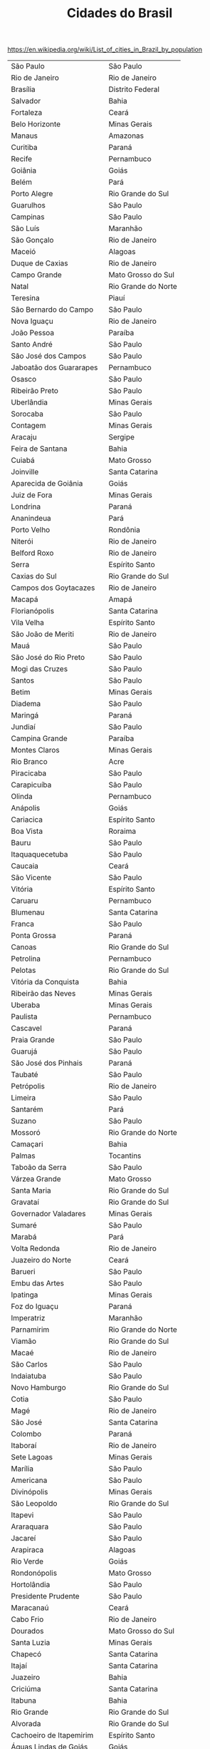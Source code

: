 #+Title: Cidades do Brasil

https://en.wikipedia.org/wiki/List_of_cities_in_Brazil_by_population

#+name: dados
| São Paulo                | São Paulo           |
| Rio de Janeiro           | Rio de Janeiro      |
| Brasília                 | Distrito Federal    |
| Salvador                 | Bahia               |
| Fortaleza                | Ceará               |
| Belo Horizonte           | Minas Gerais        |
| Manaus                   | Amazonas            |
| Curitiba                 | Paraná              |
| Recife                   | Pernambuco          |
| Goiânia                  | Goiás               |
| Belém                    | Pará                |
| Porto Alegre             | Rio Grande do Sul   |
| Guarulhos                | São Paulo           |
| Campinas                 | São Paulo           |
| São Luís                 | Maranhão            |
| São Gonçalo              | Rio de Janeiro      |
| Maceió                   | Alagoas             |
| Duque de Caxias          | Rio de Janeiro      |
| Campo Grande             | Mato Grosso do Sul  |
| Natal                    | Rio Grande do Norte |
| Teresina                 | Piauí               |
| São Bernardo do Campo    | São Paulo           |
| Nova Iguaçu              | Rio de Janeiro      |
| João Pessoa              | Paraíba             |
| Santo André              | São Paulo           |
| São José dos Campos      | São Paulo           |
| Jaboatão dos Guararapes  | Pernambuco          |
| Osasco                   | São Paulo           |
| Ribeirão Preto           | São Paulo           |
| Uberlândia               | Minas Gerais        |
| Sorocaba                 | São Paulo           |
| Contagem                 | Minas Gerais        |
| Aracaju                  | Sergipe             |
| Feira de Santana         | Bahia               |
| Cuiabá                   | Mato Grosso         |
| Joinville                | Santa Catarina      |
| Aparecida de Goiânia     | Goiás               |
| Juiz de Fora             | Minas Gerais        |
| Londrina                 | Paraná              |
| Ananindeua               | Pará                |
| Porto Velho              | Rondônia            |
| Niterói                  | Rio de Janeiro      |
| Belford Roxo             | Rio de Janeiro      |
| Serra                    | Espírito Santo      |
| Caxias do Sul            | Rio Grande do Sul   |
| Campos dos Goytacazes    | Rio de Janeiro      |
| Macapá                   | Amapá               |
| Florianópolis            | Santa Catarina      |
| Vila Velha               | Espírito Santo      |
| São João de Meriti       | Rio de Janeiro      |
| Mauá                     | São Paulo           |
| São José do Rio Preto    | São Paulo           |
| Mogi das Cruzes          | São Paulo           |
| Santos                   | São Paulo           |
| Betim                    | Minas Gerais        |
| Diadema                  | São Paulo           |
| Maringá                  | Paraná              |
| Jundiaí                  | São Paulo           |
| Campina Grande           | Paraíba             |
| Montes Claros            | Minas Gerais        |
| Rio Branco               | Acre                |
| Piracicaba               | São Paulo           |
| Carapicuíba              | São Paulo           |
| Olinda                   | Pernambuco          |
| Anápolis                 | Goiás               |
| Cariacica                | Espírito Santo      |
| Boa Vista                | Roraima             |
| Bauru                    | São Paulo           |
| Itaquaquecetuba          | São Paulo           |
| Caucaia                  | Ceará               |
| São Vicente              | São Paulo           |
| Vitória                  | Espírito Santo      |
| Caruaru                  | Pernambuco          |
| Blumenau                 | Santa Catarina      |
| Franca                   | São Paulo           |
| Ponta Grossa             | Paraná              |
| Canoas                   | Rio Grande do Sul   |
| Petrolina                | Pernambuco          |
| Pelotas                  | Rio Grande do Sul   |
| Vitória da Conquista     | Bahia               |
| Ribeirão das Neves       | Minas Gerais        |
| Uberaba                  | Minas Gerais        |
| Paulista                 | Pernambuco          |
| Cascavel                 | Paraná              |
| Praia Grande             | São Paulo           |
| Guarujá                  | São Paulo           |
| São José dos Pinhais     | Paraná              |
| Taubaté                  | São Paulo           |
| Petrópolis               | Rio de Janeiro      |
| Limeira                  | São Paulo           |
| Santarém                 | Pará                |
| Suzano                   | São Paulo           |
| Mossoró                  | Rio Grande do Norte |
| Camaçari                 | Bahia               |
| Palmas                   | Tocantins           |
| Taboão da Serra          | São Paulo           |
| Várzea Grande            | Mato Grosso         |
| Santa Maria              | Rio Grande do Sul   |
| Gravataí                 | Rio Grande do Sul   |
| Governador Valadares     | Minas Gerais        |
| Sumaré                   | São Paulo           |
| Marabá                   | Pará                |
| Volta Redonda            | Rio de Janeiro      |
| Juazeiro do Norte        | Ceará               |
| Barueri                  | São Paulo           |
| Embu das Artes           | São Paulo           |
| Ipatinga                 | Minas Gerais        |
| Foz do Iguaçu            | Paraná              |
| Imperatriz               | Maranhão            |
| Parnamirim               | Rio Grande do Norte |
| Viamão                   | Rio Grande do Sul   |
| Macaé                    | Rio de Janeiro      |
| São Carlos               | São Paulo           |
| Indaiatuba               | São Paulo           |
| Novo Hamburgo            | Rio Grande do Sul   |
| Cotia                    | São Paulo           |
| Magé                     | Rio de Janeiro      |
| São José                 | Santa Catarina      |
| Colombo                  | Paraná              |
| Itaboraí                 | Rio de Janeiro      |
| Sete Lagoas              | Minas Gerais        |
| Marília                  | São Paulo           |
| Americana                | São Paulo           |
| Divinópolis              | Minas Gerais        |
| São Leopoldo             | Rio Grande do Sul   |
| Itapevi                  | São Paulo           |
| Araraquara               | São Paulo           |
| Jacareí                  | São Paulo           |
| Arapiraca                | Alagoas             |
| Rio Verde                | Goiás               |
| Rondonópolis             | Mato Grosso         |
| Hortolândia              | São Paulo           |
| Presidente Prudente      | São Paulo           |
| Maracanaú                | Ceará               |
| Cabo Frio                | Rio de Janeiro      |
| Dourados                 | Mato Grosso do Sul  |
| Santa Luzia              | Minas Gerais        |
| Chapecó                  | Santa Catarina      |
| Itajaí                   | Santa Catarina      |
| Juazeiro                 | Bahia               |
| Criciúma                 | Santa Catarina      |
| Itabuna                  | Bahia               |
| Rio Grande               | Rio Grande do Sul   |
| Alvorada                 | Rio Grande do Sul   |
| Cachoeiro de Itapemirim  | Espírito Santo      |
| Águas Lindas de Goiás    | Goiás               |
| Sobral                   | Ceará               |
| Cabo de Santo Agostinho  | Pernambuco          |
| Luziânia                 | Goiás               |
| Rio Claro                | São Paulo           |
| Parauapebas              | Pará                |
| Passo Fundo              | Rio Grande do Sul   |
| Angra dos Reis           | Rio de Janeiro      |
| Castanhal                | Pará                |
| Araçatuba                | São Paulo           |
| Lauro de Freitas         | Bahia               |
| Santa Bárbara d'Oeste    | São Paulo           |
| Ferraz de Vasconcelos    | São Paulo           |
| Nova Friburgo            | Rio de Janeiro      |
| Barra Mansa              | Rio de Janeiro      |
| Nossa Senhora do Socorro | Sergipe             |
| Teresópolis              | Rio de Janeiro      |
| Guarapuava               | Paraná              |
| Ibirité                  | Minas Gerais        |
| Araguaína                | Tocantins           |
| São José de Ribamar      | Maranhão            |
| Mesquita                 | Rio de Janeiro      |
| Jaraguá do Sul           | Santa Catarina      |
| Francisco Morato         | São Paulo           |
| Itapecerica da Serra     | São Paulo           |
| Itu                      | São Paulo           |
| Linhares                 | Espírito Santo      |
| Palhoça                  | Santa Catarina      |
| Timon                    | Maranhão            |
| Bragança Paulista        | São Paulo           |
| Pindamonhangaba          | São Paulo           |
| Poços de Caldas          | Minas Gerais        |
| Ilhéus                   | Bahia               |
| Valparaíso de Goiás      | Goiás               |
| Caxias                   | Maranhão            |
| Nilópolis                | Rio de Janeiro      |
| Itapetininga             | São Paulo           |
| São Caetano do Sul       | São Paulo           |
| Teixeira de Freitas      | Bahia               |
| Maricá                   | Rio de Janeiro      |
| Lages                    | Santa Catarina      |
| Camaragibe               | Pernambuco          |
| Abaetetuba               | Pará                |
| Jequié                   | Bahia               |
| Barreiras                | Bahia               |
| Paranaguá                | Paraná              |
| Parnaíba                 | Piauí               |
| Franco da Rocha          | São Paulo           |
| Patos de Minas           | Minas Gerais        |
| Alagoinhas               | Bahia               |
| Mogi Guaçu               | São Paulo           |
| Queimados                | Rio de Janeiro      |
| Pouso Alegre             | Minas Gerais        |
| Jaú                      | São Paulo           |
| Porto Seguro             | Bahia               |
| Rio das Ostras           | Rio de Janeiro      |
| Botucatu                 | São Paulo           |
| Araucária                | Paraná              |
| Atibaia                  | São Paulo           |
| Sapucaia do Sul          | Rio Grande do Sul   |
| Teófilo Otoni            | Minas Gerais        |
| Sinop                    | Mato Grosso         |
| Garanhuns                | Pernambuco          |
| Balneário Camboriú       | Santa Catarina      |
| Toledo                   | Paraná              |
| Vitória de Santo Antão   | Pernambuco          |
| Santana de Parnaíba      | São Paulo           |
| Barbacena                | Minas Gerais        |
| Cametá                   | Pará                |
| Santa Rita               | Paraíba             |
| Sabará                   | Minas Gerais        |
| Varginha                 | Minas Gerais        |
| Apucarana                | Paraná              |
| Araras                   | São Paulo           |
| Simões Filho             | Bahia               |
| Brusque                  | Santa Catarina      |
| Crato                    | Ceará               |
| Pinhais                  | Paraná              |
| Araruama                 | Rio de Janeiro      |
| Resende                  | Rio de Janeiro      |
| Campo Largo              | Paraná              |
| Cubatão                  | São Paulo           |
| Santa Cruz do Sul        | Rio Grande do Sul   |
| Marituba                 | Pará                |
| Cachoeirinha             | Rio Grande do Sul   |
| São Mateus               | Espírito Santo      |
| Itapipoca                | Ceará               |
| Ji-Paraná                | Rondônia            |
| Conselheiro Lafaiete     | Minas Gerais        |
| Valinhos                 | São Paulo           |
| Maranguape               | Ceará               |
| Uruguaiana               | Rio Grande do Sul   |
| Bragança                 | Pará                |
| Itaguaí                  | Rio de Janeiro      |
| Vespasiano               | Minas Gerais        |
| Trindade                 | Goiás               |
| São Félix do Xingu       | Pará                |
| Sertãozinho              | São Paulo           |
| Jandira                  | São Paulo           |
| Guarapari                | Espírito Santo      |
| Ribeirão Pires           | São Paulo           |
| Codó                     | Maranhão            |
| Birigui                  | São Paulo           |
| Barcarena                | Pará                |
| Colatina                 | Espírito Santo      |
| Barretos                 | São Paulo           |
| Votorantim               | São Paulo           |
| Catanduva                | São Paulo           |
| Arapongas                | Paraná              |
| Guaratinguetá            | São Paulo           |
| Bagé                     | Rio Grande do Sul   |
| Paço do Lumiar           | Maranhão            |
| Várzea Paulista          | São Paulo           |
| Tatuí                    | São Paulo           |
| Caraguatatuba            | São Paulo           |
| Santana                  | Amapá               |
| Formosa                  | Goiás               |
| Três Lagoas              | Mato Grosso do Sul  |
| Itabira                  | Minas Gerais        |
| Itatiba                  | São Paulo           |
| Bento Gonçalves          | Rio Grande do Sul   |
| Salto                    | São Paulo           |
| Almirante Tamandaré      | Paraná              |
| Paulo Afonso             | Bahia               |
| Araguari                 | Minas Gerais        |
| Poá                      | São Paulo           |
| Igarassu                 | Pernambuco          |
| Ubá                      | Minas Gerais        |
| Passos                   | Minas Gerais        |
| Novo Gama                | Goiás               |
| Altamira                 | Pará                |
| Parintins                | Amazonas            |
| Ourinhos                 | São Paulo           |
| São Lourenço da Mata     | Pernambuco          |
| Eunápolis                | Bahia               |
| Senador Canedo           | Goiás               |
| Tucuruí                  | Pará                |
| Paragominas              | Pará                |
| Açailândia               | Maranhão            |
| Piraquara                | Paraná              |
| Corumbá                  | Mato Grosso do Sul  |
| Umuarama                 | Paraná              |
| Coronel Fabriciano       | Minas Gerais        |
| Muriaé                   | Minas Gerais        |
| Patos                    | Paraíba             |
| Paulínia                 | São Paulo           |
| Catalão                  | Goiás               |
| Ariquemes                | Rondônia            |
| Santa Cruz do Capibaribe | Pernambuco          |
| Cambé                    | Paraná              |
| Araxá                    | Minas Gerais        |
| Erechim                  | Rio Grande do Sul   |
| Tubarão                  | Santa Catarina      |
| Bacabal                  | Maranhão            |
| Ituiutaba                | Minas Gerais        |
| Japeri                   | Rio de Janeiro      |
| Assis                    | São Paulo           |
| Tailândia                | Pará                |
| Itumbiara                | Goiás               |
| Lagarto                  | Sergipe             |
| Iguatu                   | Ceará               |
| São Pedro da Aldeia      | Rio de Janeiro      |
| Lavras                   | Minas Gerais        |
| Itaperuna                | Rio de Janeiro      |
| Leme                     | São Paulo           |
| Breves                   | Pará                |
| Tangará da Serra         | Mato Grosso         |
| São Gonçalo do Amarante  | Rio Grande do Norte |
| Itaituba                 | Pará                |
| Santo Antônio de Jesus   | Bahia               |
| Itanhaém                 | São Paulo           |
| Caieiras                 | São Paulo           |


#+BEGIN_SRC lisp :var dados=dados :results output
 (mapcar (lambda (d) (format t "~a,3,~a~%" (car d) (car d))) dados)
#+END_SRC

#+RESULTS:
#+begin_example
São Paulo,3,São Paulo
Rio de Janeiro,3,Rio de Janeiro
Brasília,3,Brasília
Salvador,3,Salvador
Fortaleza,3,Fortaleza
Belo Horizonte,3,Belo Horizonte
Manaus,3,Manaus
Curitiba,3,Curitiba
Recife,3,Recife
Goiânia,3,Goiânia
Belém,3,Belém
Porto Alegre,3,Porto Alegre
Guarulhos,3,Guarulhos
Campinas,3,Campinas
São Luís,3,São Luís
São Gonçalo,3,São Gonçalo
Maceió,3,Maceió
Duque de Caxias,3,Duque de Caxias
Campo Grande,3,Campo Grande
Natal,3,Natal
Teresina,3,Teresina
São Bernardo do Campo,3,São Bernardo do Campo
Nova Iguaçu,3,Nova Iguaçu
João Pessoa,3,João Pessoa
Santo André,3,Santo André
São José dos Campos,3,São José dos Campos
Jaboatão dos Guararapes,3,Jaboatão dos Guararapes
Osasco,3,Osasco
Ribeirão Preto,3,Ribeirão Preto
Uberlândia,3,Uberlândia
Sorocaba,3,Sorocaba
Contagem,3,Contagem
Aracaju,3,Aracaju
Feira de Santana,3,Feira de Santana
Cuiabá,3,Cuiabá
Joinville,3,Joinville
Aparecida de Goiânia,3,Aparecida de Goiânia
Juiz de Fora,3,Juiz de Fora
Londrina,3,Londrina
Ananindeua,3,Ananindeua
Porto Velho,3,Porto Velho
Niterói,3,Niterói
Belford Roxo,3,Belford Roxo
Serra,3,Serra
Caxias do Sul,3,Caxias do Sul
Campos dos Goytacazes,3,Campos dos Goytacazes
Macapá,3,Macapá
Florianópolis,3,Florianópolis
Vila Velha,3,Vila Velha
São João de Meriti,3,São João de Meriti
Mauá,3,Mauá
São José do Rio Preto,3,São José do Rio Preto
Mogi das Cruzes,3,Mogi das Cruzes
Santos,3,Santos
Betim,3,Betim
Diadema,3,Diadema
Maringá,3,Maringá
Jundiaí,3,Jundiaí
Campina Grande,3,Campina Grande
Montes Claros,3,Montes Claros
Rio Branco,3,Rio Branco
Piracicaba,3,Piracicaba
Carapicuíba,3,Carapicuíba
Olinda,3,Olinda
Anápolis,3,Anápolis
Cariacica,3,Cariacica
Boa Vista,3,Boa Vista
Bauru,3,Bauru
Itaquaquecetuba,3,Itaquaquecetuba
Caucaia,3,Caucaia
São Vicente,3,São Vicente
Vitória,3,Vitória
Caruaru,3,Caruaru
Blumenau,3,Blumenau
Franca,3,Franca
Ponta Grossa,3,Ponta Grossa
Canoas,3,Canoas
Petrolina,3,Petrolina
Pelotas,3,Pelotas
Vitória da Conquista,3,Vitória da Conquista
Ribeirão das Neves,3,Ribeirão das Neves
Uberaba,3,Uberaba
Paulista,3,Paulista
Cascavel,3,Cascavel
Praia Grande,3,Praia Grande
Guarujá,3,Guarujá
São José dos Pinhais,3,São José dos Pinhais
Taubaté,3,Taubaté
Petrópolis,3,Petrópolis
Limeira,3,Limeira
Santarém,3,Santarém
Suzano,3,Suzano
Mossoró,3,Mossoró
Camaçari,3,Camaçari
Palmas,3,Palmas
Taboão da Serra,3,Taboão da Serra
Várzea Grande,3,Várzea Grande
Santa Maria,3,Santa Maria
Gravataí,3,Gravataí
Governador Valadares,3,Governador Valadares
Sumaré,3,Sumaré
Marabá,3,Marabá
Volta Redonda,3,Volta Redonda
Juazeiro do Norte,3,Juazeiro do Norte
Barueri,3,Barueri
Embu das Artes,3,Embu das Artes
Ipatinga,3,Ipatinga
Foz do Iguaçu,3,Foz do Iguaçu
Imperatriz,3,Imperatriz
Parnamirim,3,Parnamirim
Viamão,3,Viamão
Macaé,3,Macaé
São Carlos,3,São Carlos
Indaiatuba,3,Indaiatuba
Novo Hamburgo,3,Novo Hamburgo
Cotia,3,Cotia
Magé,3,Magé
São José,3,São José
Colombo,3,Colombo
Itaboraí,3,Itaboraí
Sete Lagoas,3,Sete Lagoas
Marília,3,Marília
Americana,3,Americana
Divinópolis,3,Divinópolis
São Leopoldo,3,São Leopoldo
Itapevi,3,Itapevi
Araraquara,3,Araraquara
Jacareí,3,Jacareí
Arapiraca,3,Arapiraca
Rio Verde,3,Rio Verde
Rondonópolis,3,Rondonópolis
Hortolândia,3,Hortolândia
Presidente Prudente,3,Presidente Prudente
Maracanaú,3,Maracanaú
Cabo Frio,3,Cabo Frio
Dourados,3,Dourados
Santa Luzia,3,Santa Luzia
Chapecó,3,Chapecó
Itajaí,3,Itajaí
Juazeiro,3,Juazeiro
Criciúma,3,Criciúma
Itabuna,3,Itabuna
Rio Grande,3,Rio Grande
Alvorada,3,Alvorada
Cachoeiro de Itapemirim,3,Cachoeiro de Itapemirim
Águas Lindas de Goiás,3,Águas Lindas de Goiás
Sobral,3,Sobral
Cabo de Santo Agostinho,3,Cabo de Santo Agostinho
Luziânia,3,Luziânia
Rio Claro,3,Rio Claro
Parauapebas,3,Parauapebas
Passo Fundo,3,Passo Fundo
Angra dos Reis,3,Angra dos Reis
Castanhal,3,Castanhal
Araçatuba,3,Araçatuba
Lauro de Freitas,3,Lauro de Freitas
Santa Bárbara d'Oeste,3,Santa Bárbara d'Oeste
Ferraz de Vasconcelos,3,Ferraz de Vasconcelos
Nova Friburgo,3,Nova Friburgo
Barra Mansa,3,Barra Mansa
Nossa Senhora do Socorro,3,Nossa Senhora do Socorro
Teresópolis,3,Teresópolis
Guarapuava,3,Guarapuava
Ibirité,3,Ibirité
Araguaína,3,Araguaína
São José de Ribamar,3,São José de Ribamar
Mesquita,3,Mesquita
Jaraguá do Sul,3,Jaraguá do Sul
Francisco Morato,3,Francisco Morato
Itapecerica da Serra,3,Itapecerica da Serra
Itu,3,Itu
Linhares,3,Linhares
Palhoça,3,Palhoça
Timon,3,Timon
Bragança Paulista,3,Bragança Paulista
Pindamonhangaba,3,Pindamonhangaba
Poços de Caldas,3,Poços de Caldas
Ilhéus,3,Ilhéus
Valparaíso de Goiás,3,Valparaíso de Goiás
Caxias,3,Caxias
Nilópolis,3,Nilópolis
Itapetininga,3,Itapetininga
São Caetano do Sul,3,São Caetano do Sul
Teixeira de Freitas,3,Teixeira de Freitas
Maricá,3,Maricá
Lages,3,Lages
Camaragibe,3,Camaragibe
Abaetetuba,3,Abaetetuba
Jequié,3,Jequié
Barreiras,3,Barreiras
Paranaguá,3,Paranaguá
Parnaíba,3,Parnaíba
Franco da Rocha,3,Franco da Rocha
Patos de Minas,3,Patos de Minas
Alagoinhas,3,Alagoinhas
Mogi Guaçu,3,Mogi Guaçu
Queimados,3,Queimados
Pouso Alegre,3,Pouso Alegre
Jaú,3,Jaú
Porto Seguro,3,Porto Seguro
Rio das Ostras,3,Rio das Ostras
Botucatu,3,Botucatu
Araucária,3,Araucária
Atibaia,3,Atibaia
Sapucaia do Sul,3,Sapucaia do Sul
Teófilo Otoni,3,Teófilo Otoni
Sinop,3,Sinop
Garanhuns,3,Garanhuns
Balneário Camboriú,3,Balneário Camboriú
Toledo,3,Toledo
Vitória de Santo Antão,3,Vitória de Santo Antão
Santana de Parnaíba,3,Santana de Parnaíba
Barbacena,3,Barbacena
Cametá,3,Cametá
Santa Rita,3,Santa Rita
Sabará,3,Sabará
Varginha,3,Varginha
Apucarana,3,Apucarana
Araras,3,Araras
Simões Filho,3,Simões Filho
Brusque,3,Brusque
Crato,3,Crato
Pinhais,3,Pinhais
Araruama,3,Araruama
Resende,3,Resende
Campo Largo,3,Campo Largo
Cubatão,3,Cubatão
Santa Cruz do Sul,3,Santa Cruz do Sul
Marituba,3,Marituba
Cachoeirinha,3,Cachoeirinha
São Mateus,3,São Mateus
Itapipoca,3,Itapipoca
Ji-Paraná,3,Ji-Paraná
Conselheiro Lafaiete,3,Conselheiro Lafaiete
Valinhos,3,Valinhos
Maranguape,3,Maranguape
Uruguaiana,3,Uruguaiana
Bragança,3,Bragança
Itaguaí,3,Itaguaí
Vespasiano,3,Vespasiano
Trindade,3,Trindade
São Félix do Xingu,3,São Félix do Xingu
Sertãozinho,3,Sertãozinho
Jandira,3,Jandira
Guarapari,3,Guarapari
Ribeirão Pires,3,Ribeirão Pires
Codó,3,Codó
Birigui,3,Birigui
Barcarena,3,Barcarena
Colatina,3,Colatina
Barretos,3,Barretos
Votorantim,3,Votorantim
Catanduva,3,Catanduva
Arapongas,3,Arapongas
Guaratinguetá,3,Guaratinguetá
Bagé,3,Bagé
Paço do Lumiar,3,Paço do Lumiar
Várzea Paulista,3,Várzea Paulista
Tatuí,3,Tatuí
Caraguatatuba,3,Caraguatatuba
Santana,3,Santana
Formosa,3,Formosa
Três Lagoas,3,Três Lagoas
Itabira,3,Itabira
Itatiba,3,Itatiba
Bento Gonçalves,3,Bento Gonçalves
Salto,3,Salto
Almirante Tamandaré,3,Almirante Tamandaré
Paulo Afonso,3,Paulo Afonso
Araguari,3,Araguari
Poá,3,Poá
Igarassu,3,Igarassu
Ubá,3,Ubá
Passos,3,Passos
Novo Gama,3,Novo Gama
Altamira,3,Altamira
Parintins,3,Parintins
Ourinhos,3,Ourinhos
São Lourenço da Mata,3,São Lourenço da Mata
Eunápolis,3,Eunápolis
Senador Canedo,3,Senador Canedo
Tucuruí,3,Tucuruí
Paragominas,3,Paragominas
Açailândia,3,Açailândia
Piraquara,3,Piraquara
Corumbá,3,Corumbá
Umuarama,3,Umuarama
Coronel Fabriciano,3,Coronel Fabriciano
Muriaé,3,Muriaé
Patos,3,Patos
Paulínia,3,Paulínia
Catalão,3,Catalão
Ariquemes,3,Ariquemes
Santa Cruz do Capibaribe,3,Santa Cruz do Capibaribe
Cambé,3,Cambé
Araxá,3,Araxá
Erechim,3,Erechim
Tubarão,3,Tubarão
Bacabal,3,Bacabal
Ituiutaba,3,Ituiutaba
Japeri,3,Japeri
Assis,3,Assis
Tailândia,3,Tailândia
Itumbiara,3,Itumbiara
Lagarto,3,Lagarto
Iguatu,3,Iguatu
São Pedro da Aldeia,3,São Pedro da Aldeia
Lavras,3,Lavras
Itaperuna,3,Itaperuna
Leme,3,Leme
Breves,3,Breves
Tangará da Serra,3,Tangará da Serra
São Gonçalo do Amarante,3,São Gonçalo do Amarante
Itaituba,3,Itaituba
Santo Antônio de Jesus,3,Santo Antônio de Jesus
Itanhaém,3,Itanhaém
Caieiras,3,Caieiras
#+end_example

